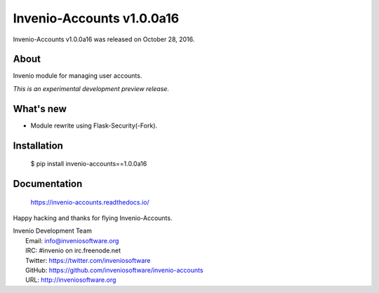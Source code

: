 ============================
 Invenio-Accounts v1.0.0a16
============================

Invenio-Accounts v1.0.0a16 was released on October 28, 2016.

About
-----

Invenio module for managing user accounts.

*This is an experimental development preview release.*

What's new
----------

- Module rewrite using Flask-Security(-Fork).

Installation
------------

   $ pip install invenio-accounts==1.0.0a16

Documentation
-------------

   https://invenio-accounts.readthedocs.io/

Happy hacking and thanks for flying Invenio-Accounts.

| Invenio Development Team
|   Email: info@inveniosoftware.org
|   IRC: #invenio on irc.freenode.net
|   Twitter: https://twitter.com/inveniosoftware
|   GitHub: https://github.com/inveniosoftware/invenio-accounts
|   URL: http://inveniosoftware.org
